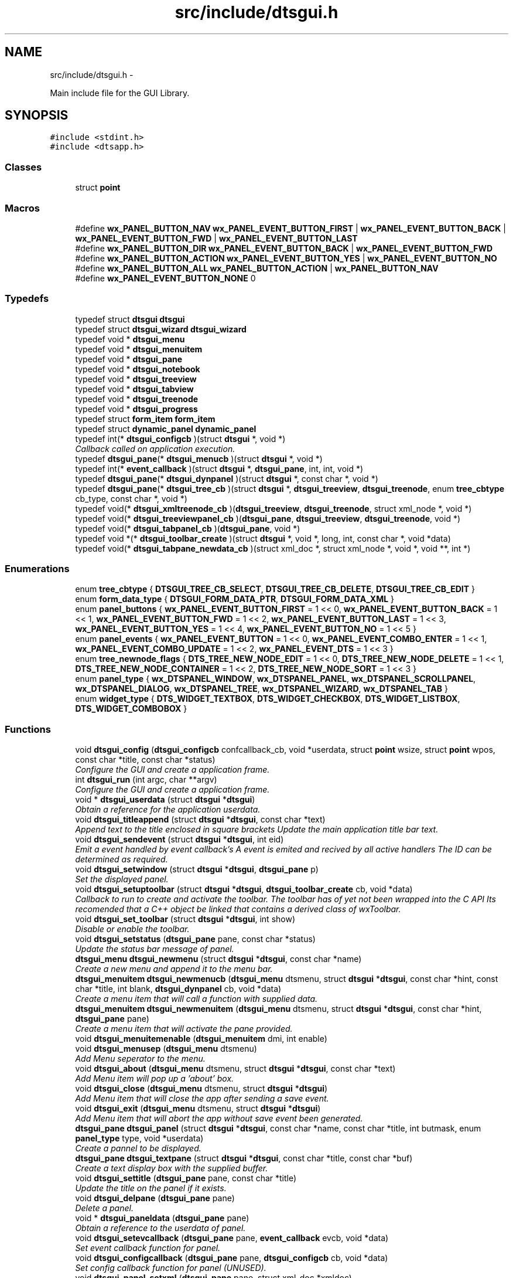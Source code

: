.TH "src/include/dtsgui.h" 3 "Wed Oct 9 2013" "Version 0.00" "DTS Application wxWidgets GUI Library" \" -*- nroff -*-
.ad l
.nh
.SH NAME
src/include/dtsgui.h \- 
.PP
Main include file for the GUI Library\&.  

.SH SYNOPSIS
.br
.PP
\fC#include <stdint\&.h>\fP
.br
\fC#include <dtsapp\&.h>\fP
.br

.SS "Classes"

.in +1c
.ti -1c
.RI "struct \fBpoint\fP"
.br
.in -1c
.SS "Macros"

.in +1c
.ti -1c
.RI "#define \fBwx_PANEL_BUTTON_NAV\fP   \fBwx_PANEL_EVENT_BUTTON_FIRST\fP | \fBwx_PANEL_EVENT_BUTTON_BACK\fP | \fBwx_PANEL_EVENT_BUTTON_FWD\fP | \fBwx_PANEL_EVENT_BUTTON_LAST\fP"
.br
.ti -1c
.RI "#define \fBwx_PANEL_BUTTON_DIR\fP   \fBwx_PANEL_EVENT_BUTTON_BACK\fP | \fBwx_PANEL_EVENT_BUTTON_FWD\fP"
.br
.ti -1c
.RI "#define \fBwx_PANEL_BUTTON_ACTION\fP   \fBwx_PANEL_EVENT_BUTTON_YES\fP | \fBwx_PANEL_EVENT_BUTTON_NO\fP"
.br
.ti -1c
.RI "#define \fBwx_PANEL_BUTTON_ALL\fP   \fBwx_PANEL_BUTTON_ACTION\fP | \fBwx_PANEL_BUTTON_NAV\fP"
.br
.ti -1c
.RI "#define \fBwx_PANEL_EVENT_BUTTON_NONE\fP   0"
.br
.in -1c
.SS "Typedefs"

.in +1c
.ti -1c
.RI "typedef struct \fBdtsgui\fP \fBdtsgui\fP"
.br
.ti -1c
.RI "typedef struct \fBdtsgui_wizard\fP \fBdtsgui_wizard\fP"
.br
.ti -1c
.RI "typedef void * \fBdtsgui_menu\fP"
.br
.ti -1c
.RI "typedef void * \fBdtsgui_menuitem\fP"
.br
.ti -1c
.RI "typedef void * \fBdtsgui_pane\fP"
.br
.ti -1c
.RI "typedef void * \fBdtsgui_notebook\fP"
.br
.ti -1c
.RI "typedef void * \fBdtsgui_treeview\fP"
.br
.ti -1c
.RI "typedef void * \fBdtsgui_tabview\fP"
.br
.ti -1c
.RI "typedef void * \fBdtsgui_treenode\fP"
.br
.ti -1c
.RI "typedef void * \fBdtsgui_progress\fP"
.br
.ti -1c
.RI "typedef struct \fBform_item\fP \fBform_item\fP"
.br
.ti -1c
.RI "typedef struct \fBdynamic_panel\fP \fBdynamic_panel\fP"
.br
.ti -1c
.RI "typedef int(* \fBdtsgui_configcb\fP )(struct \fBdtsgui\fP *, void *)"
.br
.RI "\fICallback called on application execution\&. \fP"
.ti -1c
.RI "typedef \fBdtsgui_pane\fP(* \fBdtsgui_menucb\fP )(struct \fBdtsgui\fP *, void *)"
.br
.ti -1c
.RI "typedef int(* \fBevent_callback\fP )(struct \fBdtsgui\fP *, \fBdtsgui_pane\fP, int, int, void *)"
.br
.ti -1c
.RI "typedef \fBdtsgui_pane\fP(* \fBdtsgui_dynpanel\fP )(struct \fBdtsgui\fP *, const char *, void *)"
.br
.ti -1c
.RI "typedef \fBdtsgui_pane\fP(* \fBdtsgui_tree_cb\fP )(struct \fBdtsgui\fP *, \fBdtsgui_treeview\fP, \fBdtsgui_treenode\fP, enum \fBtree_cbtype\fP cb_type, const char *, void *)"
.br
.ti -1c
.RI "typedef void(* \fBdtsgui_xmltreenode_cb\fP )(\fBdtsgui_treeview\fP, \fBdtsgui_treenode\fP, struct xml_node *, void *)"
.br
.ti -1c
.RI "typedef void(* \fBdtsgui_treeviewpanel_cb\fP )(\fBdtsgui_pane\fP, \fBdtsgui_treeview\fP, \fBdtsgui_treenode\fP, void *)"
.br
.ti -1c
.RI "typedef void(* \fBdtsgui_tabpanel_cb\fP )(\fBdtsgui_pane\fP, void *)"
.br
.ti -1c
.RI "typedef void *(* \fBdtsgui_toolbar_create\fP )(struct \fBdtsgui\fP *, void *, long, int, const char *, void *data)"
.br
.ti -1c
.RI "typedef void(* \fBdtsgui_tabpane_newdata_cb\fP )(struct xml_doc *, struct xml_node *, void *, void **, int *)"
.br
.in -1c
.SS "Enumerations"

.in +1c
.ti -1c
.RI "enum \fBtree_cbtype\fP { \fBDTSGUI_TREE_CB_SELECT\fP, \fBDTSGUI_TREE_CB_DELETE\fP, \fBDTSGUI_TREE_CB_EDIT\fP }"
.br
.ti -1c
.RI "enum \fBform_data_type\fP { \fBDTSGUI_FORM_DATA_PTR\fP, \fBDTSGUI_FORM_DATA_XML\fP }"
.br
.ti -1c
.RI "enum \fBpanel_buttons\fP { \fBwx_PANEL_EVENT_BUTTON_FIRST\fP = 1 << 0, \fBwx_PANEL_EVENT_BUTTON_BACK\fP = 1 << 1, \fBwx_PANEL_EVENT_BUTTON_FWD\fP = 1 << 2, \fBwx_PANEL_EVENT_BUTTON_LAST\fP = 1 << 3, \fBwx_PANEL_EVENT_BUTTON_YES\fP = 1 << 4, \fBwx_PANEL_EVENT_BUTTON_NO\fP = 1 << 5 }"
.br
.ti -1c
.RI "enum \fBpanel_events\fP { \fBwx_PANEL_EVENT_BUTTON\fP = 1 << 0, \fBwx_PANEL_EVENT_COMBO_ENTER\fP = 1 << 1, \fBwx_PANEL_EVENT_COMBO_UPDATE\fP = 1 << 2, \fBwx_PANEL_EVENT_DTS\fP = 1 << 3 }"
.br
.ti -1c
.RI "enum \fBtree_newnode_flags\fP { \fBDTS_TREE_NEW_NODE_EDIT\fP = 1 << 0, \fBDTS_TREE_NEW_NODE_DELETE\fP = 1 << 1, \fBDTS_TREE_NEW_NODE_CONTAINER\fP = 1 << 2, \fBDTS_TREE_NEW_NODE_SORT\fP = 1 << 3 }"
.br
.ti -1c
.RI "enum \fBpanel_type\fP { \fBwx_DTSPANEL_WINDOW\fP, \fBwx_DTSPANEL_PANEL\fP, \fBwx_DTSPANEL_SCROLLPANEL\fP, \fBwx_DTSPANEL_DIALOG\fP, \fBwx_DTSPANEL_TREE\fP, \fBwx_DTSPANEL_WIZARD\fP, \fBwx_DTSPANEL_TAB\fP }"
.br
.ti -1c
.RI "enum \fBwidget_type\fP { \fBDTS_WIDGET_TEXTBOX\fP, \fBDTS_WIDGET_CHECKBOX\fP, \fBDTS_WIDGET_LISTBOX\fP, \fBDTS_WIDGET_COMBOBOX\fP }"
.br
.in -1c
.SS "Functions"

.in +1c
.ti -1c
.RI "void \fBdtsgui_config\fP (\fBdtsgui_configcb\fP confcallback_cb, void *userdata, struct \fBpoint\fP wsize, struct \fBpoint\fP wpos, const char *title, const char *status)"
.br
.RI "\fIConfigure the GUI and create a application frame\&. \fP"
.ti -1c
.RI "int \fBdtsgui_run\fP (int argc, char **argv)"
.br
.RI "\fIConfigure the GUI and create a application frame\&. \fP"
.ti -1c
.RI "void * \fBdtsgui_userdata\fP (struct \fBdtsgui\fP *\fBdtsgui\fP)"
.br
.RI "\fIObtain a reference for the application userdata\&. \fP"
.ti -1c
.RI "void \fBdtsgui_titleappend\fP (struct \fBdtsgui\fP *\fBdtsgui\fP, const char *text)"
.br
.RI "\fIAppend text to the title enclosed in square brackets Update the main application title bar text\&. \fP"
.ti -1c
.RI "void \fBdtsgui_sendevent\fP (struct \fBdtsgui\fP *\fBdtsgui\fP, int eid)"
.br
.RI "\fIEmit a event handled by event callback's A event is emited and recived by all active handlers The ID can be determined as required\&. \fP"
.ti -1c
.RI "void \fBdtsgui_setwindow\fP (struct \fBdtsgui\fP *\fBdtsgui\fP, \fBdtsgui_pane\fP p)"
.br
.RI "\fISet the displayed panel\&. \fP"
.ti -1c
.RI "void \fBdtsgui_setuptoolbar\fP (struct \fBdtsgui\fP *\fBdtsgui\fP, \fBdtsgui_toolbar_create\fP cb, void *data)"
.br
.RI "\fICallback to run to create and activate the toolbar\&. The toolbar has of yet not been wrapped into the C API Its recomended that a C++ object be linked that contains a derived class of wxToolbar\&. \fP"
.ti -1c
.RI "void \fBdtsgui_set_toolbar\fP (struct \fBdtsgui\fP *\fBdtsgui\fP, int show)"
.br
.RI "\fIDisable or enable the toolbar\&. \fP"
.ti -1c
.RI "void \fBdtsgui_setstatus\fP (\fBdtsgui_pane\fP pane, const char *status)"
.br
.RI "\fIUpdate the status bar message of panel\&. \fP"
.ti -1c
.RI "\fBdtsgui_menu\fP \fBdtsgui_newmenu\fP (struct \fBdtsgui\fP *\fBdtsgui\fP, const char *name)"
.br
.RI "\fICreate a new menu and append it to the menu bar\&. \fP"
.ti -1c
.RI "\fBdtsgui_menuitem\fP \fBdtsgui_newmenucb\fP (\fBdtsgui_menu\fP dtsmenu, struct \fBdtsgui\fP *\fBdtsgui\fP, const char *hint, const char *title, int blank, \fBdtsgui_dynpanel\fP cb, void *data)"
.br
.RI "\fICreate a menu item that will call a function with supplied data\&. \fP"
.ti -1c
.RI "\fBdtsgui_menuitem\fP \fBdtsgui_newmenuitem\fP (\fBdtsgui_menu\fP dtsmenu, struct \fBdtsgui\fP *\fBdtsgui\fP, const char *hint, \fBdtsgui_pane\fP pane)"
.br
.RI "\fICreate a menu item that will activate the pane provided\&. \fP"
.ti -1c
.RI "void \fBdtsgui_menuitemenable\fP (\fBdtsgui_menuitem\fP dmi, int enable)"
.br
.ti -1c
.RI "void \fBdtsgui_menusep\fP (\fBdtsgui_menu\fP dtsmenu)"
.br
.RI "\fIAdd Menu seperator to the menu\&. \fP"
.ti -1c
.RI "void \fBdtsgui_about\fP (\fBdtsgui_menu\fP dtsmenu, struct \fBdtsgui\fP *\fBdtsgui\fP, const char *text)"
.br
.RI "\fIAdd Menu item will pop up a 'about' box\&. \fP"
.ti -1c
.RI "void \fBdtsgui_close\fP (\fBdtsgui_menu\fP dtsmenu, struct \fBdtsgui\fP *\fBdtsgui\fP)"
.br
.RI "\fIAdd Menu item that will close the app after sending a save event\&. \fP"
.ti -1c
.RI "void \fBdtsgui_exit\fP (\fBdtsgui_menu\fP dtsmenu, struct \fBdtsgui\fP *\fBdtsgui\fP)"
.br
.RI "\fIAdd Menu item that will abort the app without save event been generated\&. \fP"
.ti -1c
.RI "\fBdtsgui_pane\fP \fBdtsgui_panel\fP (struct \fBdtsgui\fP *\fBdtsgui\fP, const char *name, const char *title, int butmask, enum \fBpanel_type\fP type, void *userdata)"
.br
.RI "\fICreate a pannel to be displayed\&. \fP"
.ti -1c
.RI "\fBdtsgui_pane\fP \fBdtsgui_textpane\fP (struct \fBdtsgui\fP *\fBdtsgui\fP, const char *title, const char *buf)"
.br
.RI "\fICreate a text display box with the supplied buffer\&. \fP"
.ti -1c
.RI "void \fBdtsgui_settitle\fP (\fBdtsgui_pane\fP pane, const char *title)"
.br
.RI "\fIUpdate the title on the panel if it exists\&. \fP"
.ti -1c
.RI "void \fBdtsgui_delpane\fP (\fBdtsgui_pane\fP pane)"
.br
.RI "\fIDelete a panel\&. \fP"
.ti -1c
.RI "void * \fBdtsgui_paneldata\fP (\fBdtsgui_pane\fP pane)"
.br
.RI "\fIObtain a reference to the userdata of panel\&. \fP"
.ti -1c
.RI "void \fBdtsgui_setevcallback\fP (\fBdtsgui_pane\fP pane, \fBevent_callback\fP evcb, void *data)"
.br
.RI "\fISet event callback function for panel\&. \fP"
.ti -1c
.RI "void \fBdtsgui_configcallback\fP (\fBdtsgui_pane\fP pane, \fBdtsgui_configcb\fP cb, void *data)"
.br
.RI "\fISet config callback function for panel (UNUSED)\&. \fP"
.ti -1c
.RI "void \fBdtsgui_panel_setxml\fP (\fBdtsgui_pane\fP pane, struct xml_doc *xmldoc)"
.br
.RI "\fIPass a reference to a XML Doc Structure to the panel\&. \fP"
.ti -1c
.RI "struct xml_doc * \fBdtsgui_panelxml\fP (\fBdtsgui_pane\fP pane)"
.br
.RI "\fIGet reference to previously allocated XML Doc\&. \fP"
.ti -1c
.RI "void \fBdtsgui_xmlpanel_update\fP (\fBdtsgui_pane\fP pane)"
.br
.RI "\fIupdate all XML elements in the panel\&. \fP"
.ti -1c
.RI "\fBdtsgui_tabview\fP \fBdtsgui_tabwindow\fP (struct \fBdtsgui\fP *\fBdtsgui\fP, const char *title, void *data)"
.br
.RI "\fICreate a tab view panel\&. \fP"
.ti -1c
.RI "\fBdtsgui_pane\fP \fBdtsgui_newtabpage\fP (\fBdtsgui_tabview\fP tv, const char *name, int butmask, void *userdata, struct xml_doc *xmldoc, \fBdtsgui_tabpanel_cb\fP cb, void *cdata)"
.br
.RI "\fICreate and append a tab to the view\&. \fP"
.ti -1c
.RI "\fBdtsgui_pane\fP \fBdtsgui_tabpage_insert\fP (\fBdtsgui_tabview\fP tv, const char *name, int butmask, void *userdata, struct xml_doc *xmldoc, \fBdtsgui_tabpanel_cb\fP cb, void *cdata, int pos, int undo)"
.br
.RI "\fICreate and append a tab to the view\&. \fP"
.ti -1c
.RI "void \fBdtsgui_newxmltabpane\fP (\fBdtsgui_tabview\fP tabv, \fBdtsgui_pane\fP p, const char *xpath, const char *node, const char *vitem, const char *tattr, \fBdtsgui_tabpane_newdata_cb\fP data_cb, \fBdtsgui_tabpanel_cb\fP cb, void *cdata, struct xml_doc *xmldoc, void *data)"
.br
.RI "\fIHelper function to handle 'Adding' a new tab from a existing tab\&. \fP"
.ti -1c
.RI "\fBdtsgui_treeview\fP \fBdtsgui_treewindow\fP (struct \fBdtsgui\fP *\fBdtsgui\fP, const char *title, \fBdtsgui_tree_cb\fP tree_cb, void *userdata, struct xml_doc *xmldoc)"
.br
.RI "\fICreate a treepane view\&. \fP"
.ti -1c
.RI "\fBdtsgui_pane\fP \fBdtsgui_treepane\fP (\fBdtsgui_treeview\fP tv, const char *name, int butmask, void *userdata, struct xml_doc *xmldoc)"
.br
.RI "\fICreate a tree view panel with information\&. \fP"
.ti -1c
.RI "\fBdtsgui_pane\fP \fBdtsgui_treepane_default\fP (\fBdtsgui_treeview\fP self, \fBdtsgui_treenode\fP node)"
.br
.RI "\fICreate a tree view panel with information\&. \fP"
.ti -1c
.RI "void \fBdtsgui_nodesetxml\fP (\fBdtsgui_treeview\fP tree, \fBdtsgui_treenode\fP node, const char *title)"
.br
.RI "\fIUpdate the XML Node with a new name\&. \fP"
.ti -1c
.RI "\fBdtsgui_treenode\fP \fBdtsgui_treecont\fP (\fBdtsgui_treeview\fP tree, \fBdtsgui_treenode\fP node, const char *title, int can_edit, int can_sort, int can_del, int nodeid, \fBdtsgui_treeviewpanel_cb\fP p_cb, void *data)"
.br
.RI "\fICreate a container in the tree view\&. \fP"
.ti -1c
.RI "\fBdtsgui_treenode\fP \fBdtsgui_treeitem\fP (\fBdtsgui_treeview\fP tree, \fBdtsgui_treenode\fP node, const char *title, int can_edit, int can_sort, int can_del, int nodeid, \fBdtsgui_treeviewpanel_cb\fP p_cb, void *data)"
.br
.RI "\fICreate a item in a container\&. \fP"
.ti -1c
.RI "void \fBdtsgui_treenodesetxml\fP (\fBdtsgui_treenode\fP tn, struct xml_node *xn, const char *tattr)"
.br
.RI "\fIAdd a XML node to the tree node\&. \fP"
.ti -1c
.RI "struct xml_node * \fBdtsgui_treenodegetxml\fP (\fBdtsgui_treenode\fP tn, char **buf)"
.br
.ti -1c
.RI "void * \fBdtsgui_treenodegetdata\fP (\fBdtsgui_treenode\fP tn)"
.br
.RI "\fIGet reference for the user data of node\&. \fP"
.ti -1c
.RI "const char * \fBdtsgui_treenodeparent\fP (\fBdtsgui_treenode\fP tn)"
.br
.RI "\fIGet the name of the nodes parent\&. \fP"
.ti -1c
.RI "void \fBdtsgui_newxmltreenode\fP (\fBdtsgui_treeview\fP tree, \fBdtsgui_pane\fP p, \fBdtsgui_treenode\fP tn, const char *xpath, const char *node, const char *vitem, const char *tattr, int nid, int flags, \fBdtsgui_xmltreenode_cb\fP node_cb, void *data, \fBdtsgui_treeviewpanel_cb\fP p_cb)"
.br
.RI "\fIHelper function to handle 'Adding' a new node from a existing node\&. \fP"
.ti -1c
.RI "int \fBdtsgui_treenodeid\fP (\fBdtsgui_treenode\fP tn)"
.br
.RI "\fIGet the node id of a tree node\&. \fP"
.ti -1c
.RI "struct xml_node * \fBdtsgui_panetoxml\fP (\fBdtsgui_pane\fP p, const char *xpath, const char *node, const char *nodeval, const char *attrkey)"
.br
.RI "\fICreate a node from the elements on the panel\&. \fP"
.ti -1c
.RI "void \fBdtsgui_rundialog\fP (\fBdtsgui_pane\fP pane, \fBevent_callback\fP evcb, void *data)"
.br
.RI "\fIExecute a dialog panel\&. Pop up and run a dialog pane the result will be obtained int the event handler\&. \fP"
.ti -1c
.RI "void \fBdtsgui_textbox\fP (\fBdtsgui_pane\fP pane, const char *title, const char *name, const char *value, void *data)"
.br
.ti -1c
.RI "void \fBdtsgui_textbox_multi\fP (\fBdtsgui_pane\fP pane, const char *title, const char *name, const char *value, void *data)"
.br
.ti -1c
.RI "void \fBdtsgui_passwdbox\fP (\fBdtsgui_pane\fP pane, const char *title, const char *name, const char *value, void *data)"
.br
.ti -1c
.RI "void \fBdtsgui_checkbox\fP (\fBdtsgui_pane\fP pane, const char *title, const char *name, const char *checkval, const char *uncheck, int ischecked, void *data)"
.br
.ti -1c
.RI "struct \fBform_item\fP * \fBdtsgui_listbox\fP (\fBdtsgui_pane\fP pane, const char *title, const char *name, void *data)"
.br
.ti -1c
.RI "struct \fBform_item\fP * \fBdtsgui_combobox\fP (\fBdtsgui_pane\fP pane, const char *title, const char *name, void *data)"
.br
.ti -1c
.RI "void \fBdtsgui_xmltextbox\fP (\fBdtsgui_pane\fP pane, const char *title, const char *name, const char *xpath, const char *node, const char *fattr, const char *fval, const char *attr)"
.br
.ti -1c
.RI "void \fBdtsgui_xmltextbox_multi\fP (\fBdtsgui_pane\fP pane, const char *title, const char *name, const char *xpath, const char *node, const char *fattr, const char *fval, const char *attr)"
.br
.ti -1c
.RI "void \fBdtsgui_xmlpasswdbox\fP (\fBdtsgui_pane\fP pane, const char *title, const char *name, const char *xpath, const char *node, const char *fattr, const char *fval, const char *attr)"
.br
.ti -1c
.RI "void \fBdtsgui_xmlcheckbox\fP (\fBdtsgui_pane\fP pane, const char *title, const char *name, const char *checkval, const char *uncheckval, const char *xpath, const char *node, const char *fattr, const char *fval, const char *attr)"
.br
.ti -1c
.RI "struct \fBform_item\fP * \fBdtsgui_xmllistbox\fP (\fBdtsgui_pane\fP pane, const char *title, const char *name, const char *xpath, const char *node, const char *fattr, const char *fval, const char *attr)"
.br
.ti -1c
.RI "struct \fBform_item\fP * \fBdtsgui_xmlcombobox\fP (\fBdtsgui_pane\fP pane, const char *title, const char *name, const char *xpath, const char *node, const char *fattr, const char *fval, const char *attr)"
.br
.ti -1c
.RI "void \fBdtsgui_xnode_textbox\fP (\fBdtsgui_pane\fP pane, const char *title, const char *attr)"
.br
.ti -1c
.RI "void \fBdtsgui_xnode_textbox_multi\fP (\fBdtsgui_pane\fP pane, const char *title, const char *attr)"
.br
.ti -1c
.RI "void \fBdtsgui_xnode_passwdbox\fP (\fBdtsgui_pane\fP pane, const char *title, const char *attr)"
.br
.ti -1c
.RI "void \fBdtsgui_xnode_checkbox\fP (\fBdtsgui_pane\fP pane, const char *title, const char *checkval, const char *uncheckval, const char *attr)"
.br
.ti -1c
.RI "struct \fBform_item\fP * \fBdtsgui_xnode_listbox\fP (\fBdtsgui_pane\fP pane, const char *title, const char *attr)"
.br
.ti -1c
.RI "struct \fBform_item\fP * \fBdtsgui_xnode_combobox\fP (\fBdtsgui_pane\fP pane, const char *title, const char *attr)"
.br
.ti -1c
.RI "void \fBdtsgui_listbox_add\fP (struct \fBform_item\fP *lbox, const char *text, const char *value)"
.br
.ti -1c
.RI "void \fBdtsgui_listbox_addxml\fP (struct \fBform_item\fP *lb, struct xml_doc *xmldoc, const char *xpath, const char *nattr, const char *vattr)"
.br
.ti -1c
.RI "void \fBdtsgui_listbox_set\fP (struct \fBform_item\fP *listbox, int idx)"
.br
.ti -1c
.RI "int \fBdtsgui_confirm\fP (struct \fBdtsgui\fP *\fBdtsgui\fP, const char *text)"
.br
.ti -1c
.RI "void \fBdtsgui_alert\fP (struct \fBdtsgui\fP *\fBdtsgui\fP, const char *text)"
.br
.ti -1c
.RI "int \fBdtsgui_progress_start\fP (struct \fBdtsgui\fP *\fBdtsgui\fP, const char *text, int maxval, int quit)"
.br
.RI "\fIInitialise the progress dialog Pop up a dialog box that can be updated to showprogress with a optional cancel button\&. \fP"
.ti -1c
.RI "int \fBdtsgui_progress_update\fP (struct \fBdtsgui\fP *\fBdtsgui\fP, int newval, const char *newtext)"
.br
.RI "\fIUpdate the progress bar counter This function updates the current progress value and optionally allows setting new displayed text\&. \fP"
.ti -1c
.RI "int \fBdtsgui_progress_increment\fP (struct \fBdtsgui\fP *\fBdtsgui\fP, int ival, const char *newtext)"
.br
.RI "\fIIncrements the counter by adding to it not setting it\&. \fP"
.ti -1c
.RI "void \fBdtsgui_progress_end\fP (struct \fBdtsgui\fP *\fBdtsgui\fP)"
.br
.RI "\fIDisable the progress bar\&. \fP"
.ti -1c
.RI "struct bucket_list * \fBdtsgui_panel_items\fP (\fBdtsgui_pane\fP pane)"
.br
.ti -1c
.RI "void * \fBdtsgui_item_data\fP (struct \fBform_item\fP *fi)"
.br
.ti -1c
.RI "const char * \fBdtsgui_item_name\fP (struct \fBform_item\fP *fi)"
.br
.ti -1c
.RI "const char * \fBdtsgui_item_value\fP (struct \fBform_item\fP *fi)"
.br
.ti -1c
.RI "struct \fBform_item\fP * \fBdtsgui_finditem\fP (\fBdtsgui_pane\fP p, const char *name)"
.br
.ti -1c
.RI "const char * \fBdtsgui_findvalue\fP (\fBdtsgui_pane\fP p, const char *name)"
.br
.ti -1c
.RI "struct \fBdtsgui_wizard\fP * \fBdtsgui_newwizard\fP (struct \fBdtsgui\fP *\fBdtsgui\fP, const char *title)"
.br
.RI "\fICreate a new wizard\&. \fP"
.ti -1c
.RI "\fBdtsgui_pane\fP \fBdtsgui_wizard_addpage\fP (struct \fBdtsgui_wizard\fP *dtswiz, const char *title, void *userdata, struct xml_doc *xmldoc)"
.br
.RI "\fICreate a panel appended to the wizard\&. \fP"
.ti -1c
.RI "int \fBdtsgui_runwizard\fP (struct \fBdtsgui_wizard\fP *dtswiz)"
.br
.RI "\fIRun the wizard\&. \fP"
.ti -1c
.RI "const char * \fBdtsgui_filesave\fP (struct \fBdtsgui\fP *\fBdtsgui\fP, const char *title, const char *path, const char *name, const char *filter)"
.br
.ti -1c
.RI "const char * \fBdtsgui_fileopen\fP (struct \fBdtsgui\fP *\fBdtsgui\fP, const char *title, const char *path, const char *name, const char *filter)"
.br
.ti -1c
.RI "void \fBdtsgui_menuenable\fP (\fBdtsgui_menu\fP dm, int enable)"
.br
.ti -1c
.RI "struct curl_post * \fBdtsgui_pane2post\fP (\fBdtsgui_pane\fP p)"
.br
.RI "\fIPrepare a HTTP POST structure from panel\&. \fP"
.ti -1c
.RI "struct basic_auth * \fBdtsgui_pwdialog\fP (const char *user, const char *passwd, void *data)"
.br
.in -1c
.SH "Detailed Description"
.PP 
Main include file for the GUI Library\&. 

This file needs to be included to use the defined functions and API\&. Including it in a C++ file without defining _DTS_C_API will not allow access to the namespace \fBDTS_C_API\fP\&.
.PP
It is not recomended to use the C API from C++\&. 
.PP
Definition in file \fBdtsgui\&.h\fP\&.
.SH "Macro Definition Documentation"
.PP 
.SS "#define wx_PANEL_BUTTON_ACTION   \fBwx_PANEL_EVENT_BUTTON_YES\fP | \fBwx_PANEL_EVENT_BUTTON_NO\fP"

.PP
Definition at line 137 of file dtsgui\&.h\&.
.SS "#define wx_PANEL_BUTTON_ALL   \fBwx_PANEL_BUTTON_ACTION\fP | \fBwx_PANEL_BUTTON_NAV\fP"

.PP
Definition at line 138 of file dtsgui\&.h\&.
.SS "#define wx_PANEL_BUTTON_DIR   \fBwx_PANEL_EVENT_BUTTON_BACK\fP | \fBwx_PANEL_EVENT_BUTTON_FWD\fP"

.PP
Definition at line 136 of file dtsgui\&.h\&.
.SS "#define wx_PANEL_BUTTON_NAV   \fBwx_PANEL_EVENT_BUTTON_FIRST\fP | \fBwx_PANEL_EVENT_BUTTON_BACK\fP | \fBwx_PANEL_EVENT_BUTTON_FWD\fP | \fBwx_PANEL_EVENT_BUTTON_LAST\fP"

.PP
Definition at line 135 of file dtsgui\&.h\&.
.SS "#define wx_PANEL_EVENT_BUTTON_NONE   0"

.PP
Definition at line 139 of file dtsgui\&.h\&.
.SH "Typedef Documentation"
.PP 
.SS "typedef struct \fBdtsgui\fP \fBdtsgui\fP"

.PP
Definition at line 38 of file dtsgui\&.h\&.
.SS "typedef \fBdtsgui_pane\fP(* dtsgui_dynpanel)(struct \fBdtsgui\fP *, const char *, void *)"

.PP
Definition at line 81 of file dtsgui\&.h\&.
.SS "typedef void* \fBdtsgui_menu\fP"

.PP
Definition at line 42 of file dtsgui\&.h\&.
.SS "typedef \fBdtsgui_pane\fP(* dtsgui_menucb)(struct \fBdtsgui\fP *, void *)"

.PP
Definition at line 79 of file dtsgui\&.h\&.
.SS "typedef void* \fBdtsgui_menuitem\fP"

.PP
Definition at line 43 of file dtsgui\&.h\&.
.SS "typedef void* \fBdtsgui_notebook\fP"

.PP
Definition at line 47 of file dtsgui\&.h\&.
.SS "typedef void* \fBdtsgui_pane\fP"

.PP
Definition at line 46 of file dtsgui\&.h\&.
.SS "typedef void* \fBdtsgui_progress\fP"

.PP
Definition at line 52 of file dtsgui\&.h\&.
.SS "typedef void(* dtsgui_tabpane_newdata_cb)(struct xml_doc *, struct xml_node *, void *, void **, int *)"

.PP
Definition at line 87 of file dtsgui\&.h\&.
.SS "typedef void(* dtsgui_tabpanel_cb)(\fBdtsgui_pane\fP, void *)"

.PP
Definition at line 85 of file dtsgui\&.h\&.
.SS "typedef void* \fBdtsgui_tabview\fP"

.PP
Definition at line 49 of file dtsgui\&.h\&.
.SS "typedef void*(* dtsgui_toolbar_create)(struct \fBdtsgui\fP *, void *, long, int, const char *, void *data)"

.PP
Definition at line 86 of file dtsgui\&.h\&.
.SS "typedef \fBdtsgui_pane\fP(* dtsgui_tree_cb)(struct \fBdtsgui\fP *, \fBdtsgui_treeview\fP, \fBdtsgui_treenode\fP, enum \fBtree_cbtype\fP cb_type, const char *, void *)"

.PP
Definition at line 82 of file dtsgui\&.h\&.
.SS "typedef void* \fBdtsgui_treenode\fP"

.PP
Definition at line 51 of file dtsgui\&.h\&.
.SS "typedef void* \fBdtsgui_treeview\fP"

.PP
Definition at line 48 of file dtsgui\&.h\&.
.SS "typedef void(* dtsgui_treeviewpanel_cb)(\fBdtsgui_pane\fP, \fBdtsgui_treeview\fP, \fBdtsgui_treenode\fP, void *)"

.PP
Definition at line 84 of file dtsgui\&.h\&.
.SS "typedef struct \fBdtsgui_wizard\fP \fBdtsgui_wizard\fP"

.PP
Definition at line 39 of file dtsgui\&.h\&.
.SS "typedef void(* dtsgui_xmltreenode_cb)(\fBdtsgui_treeview\fP, \fBdtsgui_treenode\fP, struct xml_node *, void *)"

.PP
Definition at line 83 of file dtsgui\&.h\&.
.SS "typedef struct \fBdynamic_panel\fP \fBdynamic_panel\fP"

.PP
Definition at line 56 of file dtsgui\&.h\&.
.SS "typedef int(* event_callback)(struct \fBdtsgui\fP *, \fBdtsgui_pane\fP, int, int, void *)"

.PP
Definition at line 80 of file dtsgui\&.h\&.
.SS "typedef struct \fBform_item\fP \fBform_item\fP"

.PP
Definition at line 55 of file dtsgui\&.h\&.
.SH "Enumeration Type Documentation"
.PP 
.SS "enum \fBform_data_type\fP"

.PP
\fBEnumerator: \fP
.in +1c
.TP
\fB\fIDTSGUI_FORM_DATA_PTR \fP\fP
.TP
\fB\fIDTSGUI_FORM_DATA_XML \fP\fP

.PP
Definition at line 64 of file dtsgui\&.h\&.
.SS "enum \fBpanel_buttons\fP"

.PP
\fBEnumerator: \fP
.in +1c
.TP
\fB\fIwx_PANEL_EVENT_BUTTON_FIRST \fP\fP
.TP
\fB\fIwx_PANEL_EVENT_BUTTON_BACK \fP\fP
.TP
\fB\fIwx_PANEL_EVENT_BUTTON_FWD \fP\fP
.TP
\fB\fIwx_PANEL_EVENT_BUTTON_LAST \fP\fP
.TP
\fB\fIwx_PANEL_EVENT_BUTTON_YES \fP\fP
.TP
\fB\fIwx_PANEL_EVENT_BUTTON_NO \fP\fP

.PP
Definition at line 95 of file dtsgui\&.h\&.
.SS "enum \fBpanel_events\fP"

.PP
\fBEnumerator: \fP
.in +1c
.TP
\fB\fIwx_PANEL_EVENT_BUTTON \fP\fP
.TP
\fB\fIwx_PANEL_EVENT_COMBO_ENTER \fP\fP
.TP
\fB\fIwx_PANEL_EVENT_COMBO_UPDATE \fP\fP
.TP
\fB\fIwx_PANEL_EVENT_DTS \fP\fP

.PP
Definition at line 104 of file dtsgui\&.h\&.
.SS "enum \fBpanel_type\fP"

.PP
\fBEnumerator: \fP
.in +1c
.TP
\fB\fIwx_DTSPANEL_WINDOW \fP\fP
.TP
\fB\fIwx_DTSPANEL_PANEL \fP\fP
.TP
\fB\fIwx_DTSPANEL_SCROLLPANEL \fP\fP
.TP
\fB\fIwx_DTSPANEL_DIALOG \fP\fP
.TP
\fB\fIwx_DTSPANEL_TREE \fP\fP
.TP
\fB\fIwx_DTSPANEL_WIZARD \fP\fP
.TP
\fB\fIwx_DTSPANEL_TAB \fP\fP

.PP
Definition at line 118 of file dtsgui\&.h\&.
.SS "enum \fBtree_cbtype\fP"

.PP
\fBEnumerator: \fP
.in +1c
.TP
\fB\fIDTSGUI_TREE_CB_SELECT \fP\fP
.TP
\fB\fIDTSGUI_TREE_CB_DELETE \fP\fP
.TP
\fB\fIDTSGUI_TREE_CB_EDIT \fP\fP

.PP
Definition at line 58 of file dtsgui\&.h\&.
.SS "enum \fBtree_newnode_flags\fP"

.PP
\fBEnumerator: \fP
.in +1c
.TP
\fB\fIDTS_TREE_NEW_NODE_EDIT \fP\fP
.TP
\fB\fIDTS_TREE_NEW_NODE_DELETE \fP\fP
.TP
\fB\fIDTS_TREE_NEW_NODE_CONTAINER \fP\fP
.TP
\fB\fIDTS_TREE_NEW_NODE_SORT \fP\fP

.PP
Definition at line 111 of file dtsgui\&.h\&.
.SS "enum \fBwidget_type\fP"

.PP
\fBEnumerator: \fP
.in +1c
.TP
\fB\fIDTS_WIDGET_TEXTBOX \fP\fP
.TP
\fB\fIDTS_WIDGET_CHECKBOX \fP\fP
.TP
\fB\fIDTS_WIDGET_LISTBOX \fP\fP
.TP
\fB\fIDTS_WIDGET_COMBOBOX \fP\fP

.PP
Definition at line 128 of file dtsgui\&.h\&.
.SH "Function Documentation"
.PP 
.SS "void dtsgui_alert (struct \fBdtsgui\fP *dtsgui, const char *text)"

.PP
Definition at line 1073 of file wrapper\&.cpp\&.
.SS "void dtsgui_checkbox (\fBdtsgui_pane\fPpane, const char *title, const char *name, const char *checkval, const char *uncheck, intischecked, void *data)"

.PP
Definition at line 1103 of file wrapper\&.cpp\&.
.SS "struct \fBform_item\fP* dtsgui_combobox (\fBdtsgui_pane\fPpane, const char *title, const char *name, void *data)\fC [read]\fP"

.PP
Definition at line 1113 of file wrapper\&.cpp\&.
.SS "int dtsgui_confirm (struct \fBdtsgui\fP *dtsgui, const char *text)"

.PP
Definition at line 1068 of file wrapper\&.cpp\&.
.SS "const char* dtsgui_fileopen (struct \fBdtsgui\fP *dtsgui, const char *title, const char *path, const char *name, const char *filter)"

.PP
Definition at line 1083 of file wrapper\&.cpp\&.
.SS "const char* dtsgui_filesave (struct \fBdtsgui\fP *dtsgui, const char *title, const char *path, const char *name, const char *filter)"

.PP
Definition at line 1078 of file wrapper\&.cpp\&.
.SS "struct \fBform_item\fP* dtsgui_finditem (\fBdtsgui_pane\fPp, const char *name)\fC [read]\fP"

.PP
Definition at line 1053 of file wrapper\&.cpp\&.
.SS "const char* dtsgui_findvalue (\fBdtsgui_pane\fPp, const char *name)"

.PP
Definition at line 1058 of file wrapper\&.cpp\&.
.SS "void* dtsgui_item_data (struct \fBform_item\fP *fi)"

.PP
Definition at line 1037 of file wrapper\&.cpp\&.
.SS "const char* dtsgui_item_name (struct \fBform_item\fP *fi)"

.PP
Definition at line 1041 of file wrapper\&.cpp\&.
.SS "const char* dtsgui_item_value (struct \fBform_item\fP *fi)"

.PP
Definition at line 1045 of file wrapper\&.cpp\&.
.SS "struct \fBform_item\fP* dtsgui_listbox (\fBdtsgui_pane\fPpane, const char *title, const char *name, void *data)\fC [read]\fP"

.PP
Definition at line 1108 of file wrapper\&.cpp\&.
.SS "void dtsgui_listbox_add (struct \fBform_item\fP *lbox, const char *text, const char *value)"

.PP
Definition at line 1024 of file wrapper\&.cpp\&.
.SS "void dtsgui_listbox_addxml (struct \fBform_item\fP *lb, struct xml_doc *xmldoc, const char *xpath, const char *nattr, const char *vattr)"

.PP
Definition at line 1049 of file wrapper\&.cpp\&.
.SS "void dtsgui_listbox_set (struct \fBform_item\fP *listbox, intidx)"

.PP
Definition at line 1028 of file wrapper\&.cpp\&.
.SS "void dtsgui_menuenable (\fBdtsgui_menu\fPdm, intenable)"

.PP
Definition at line 33 of file cxxapi\&.cpp\&.
.SS "void dtsgui_menuitemenable (\fBdtsgui_menuitem\fPdmi, intenable)"

.PP
Definition at line 236 of file wrapper\&.cpp\&.
.SS "struct bucket_list* dtsgui_panel_items (\fBdtsgui_pane\fPpane)\fC [read]\fP"

.PP
Definition at line 1032 of file wrapper\&.cpp\&.
.SS "void dtsgui_passwdbox (\fBdtsgui_pane\fPpane, const char *title, const char *name, const char *value, void *data)"

.PP
Definition at line 1098 of file wrapper\&.cpp\&.
.SS "struct basic_auth* dtsgui_pwdialog (const char *user, const char *passwd, void *data)\fC [read]\fP"

.PP
Definition at line 1063 of file wrapper\&.cpp\&.
.SS "void dtsgui_textbox (\fBdtsgui_pane\fPpane, const char *title, const char *name, const char *value, void *data)"

.PP
Definition at line 1088 of file wrapper\&.cpp\&.
.SS "void dtsgui_textbox_multi (\fBdtsgui_pane\fPpane, const char *title, const char *name, const char *value, void *data)"

.PP
Definition at line 1093 of file wrapper\&.cpp\&.
.SS "struct xml_node* dtsgui_treenodegetxml (\fBdtsgui_treenode\fPtn, char **buf)\fC [read]\fP"

.PP
Definition at line 777 of file wrapper\&.cpp\&.
.SS "void dtsgui_xmlcheckbox (\fBdtsgui_pane\fPpane, const char *title, const char *name, const char *checkval, const char *uncheckval, const char *xpath, const char *node, const char *fattr, const char *fval, const char *attr)"

.PP
Definition at line 1133 of file wrapper\&.cpp\&.
.SS "struct \fBform_item\fP* dtsgui_xmlcombobox (\fBdtsgui_pane\fPpane, const char *title, const char *name, const char *xpath, const char *node, const char *fattr, const char *fval, const char *attr)\fC [read]\fP"

.PP
Definition at line 1143 of file wrapper\&.cpp\&.
.SS "struct \fBform_item\fP* dtsgui_xmllistbox (\fBdtsgui_pane\fPpane, const char *title, const char *name, const char *xpath, const char *node, const char *fattr, const char *fval, const char *attr)\fC [read]\fP"

.PP
Definition at line 1138 of file wrapper\&.cpp\&.
.SS "void dtsgui_xmlpasswdbox (\fBdtsgui_pane\fPpane, const char *title, const char *name, const char *xpath, const char *node, const char *fattr, const char *fval, const char *attr)"

.PP
Definition at line 1128 of file wrapper\&.cpp\&.
.SS "void dtsgui_xmltextbox (\fBdtsgui_pane\fPpane, const char *title, const char *name, const char *xpath, const char *node, const char *fattr, const char *fval, const char *attr)"

.PP
Definition at line 1118 of file wrapper\&.cpp\&.
.SS "void dtsgui_xmltextbox_multi (\fBdtsgui_pane\fPpane, const char *title, const char *name, const char *xpath, const char *node, const char *fattr, const char *fval, const char *attr)"

.PP
Definition at line 1123 of file wrapper\&.cpp\&.
.SS "void dtsgui_xnode_checkbox (\fBdtsgui_pane\fPpane, const char *title, const char *checkval, const char *uncheckval, const char *attr)"

.SS "struct \fBform_item\fP* dtsgui_xnode_combobox (\fBdtsgui_pane\fPpane, const char *title, const char *attr)\fC [read]\fP"

.SS "struct \fBform_item\fP* dtsgui_xnode_listbox (\fBdtsgui_pane\fPpane, const char *title, const char *attr)\fC [read]\fP"

.SS "void dtsgui_xnode_passwdbox (\fBdtsgui_pane\fPpane, const char *title, const char *attr)"

.SS "void dtsgui_xnode_textbox (\fBdtsgui_pane\fPpane, const char *title, const char *attr)"

.SS "void dtsgui_xnode_textbox_multi (\fBdtsgui_pane\fPpane, const char *title, const char *attr)"

.SH "Author"
.PP 
Generated automatically by Doxygen for DTS Application wxWidgets GUI Library from the source code\&.
